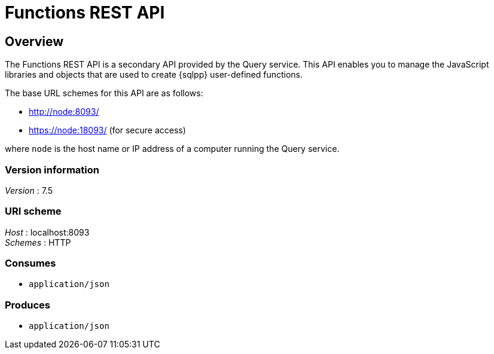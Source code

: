 = Functions REST API


// This file is created automatically by Swagger2Markup.
// DO NOT EDIT!

// tag::body[]


[[_overview]]
== Overview
The Functions REST API is a secondary API provided by the Query service. This API enables you to manage the JavaScript libraries and objects that are used to create {sqlpp} user-defined functions.

The base URL schemes for this API are as follows:

* http://node:8093/
* https://node:18093/ (for secure access)

where `node` is the host name or IP address of a computer running the Query service.


=== Version information
[%hardbreaks]
__Version__ : 7.5


=== URI scheme
[%hardbreaks]
__Host__ : localhost:8093
__Schemes__ : HTTP


=== Consumes

* `application/json`


=== Produces

* `application/json`


// end::body[]



